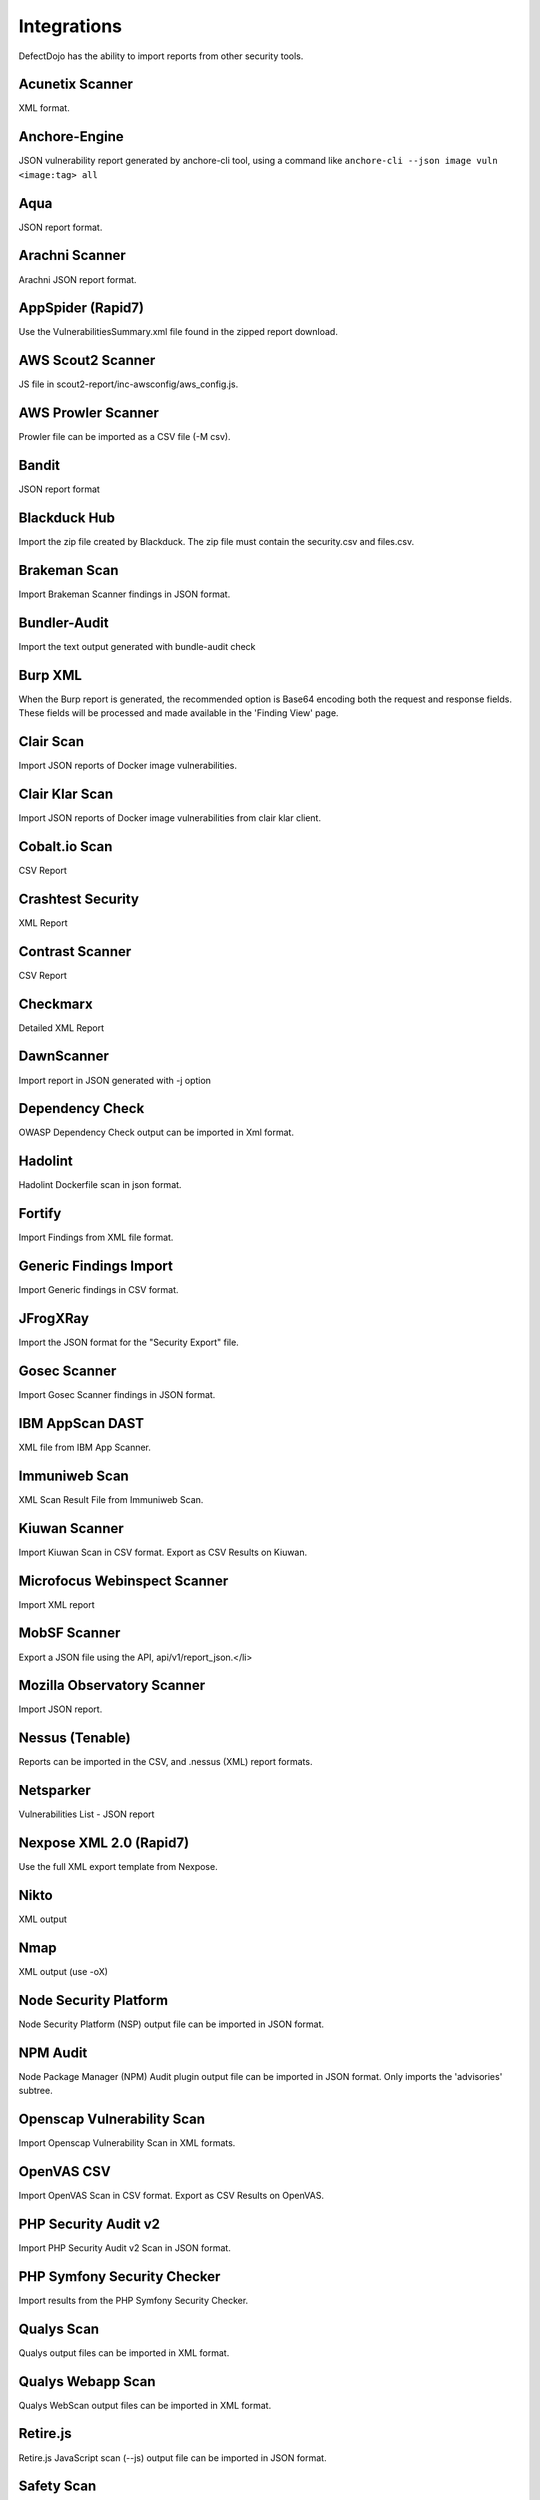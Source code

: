 Integrations
============

DefectDojo has the ability to import reports from other security tools.

Acunetix Scanner
-----------------
XML format.

Anchore-Engine
---------------
JSON vulnerability report generated by anchore-cli tool, using a command like ``anchore-cli --json image vuln <image:tag> all``

Aqua
----
JSON report format.

Arachni Scanner
---------------
Arachni JSON report format.

AppSpider (Rapid7)
------------------
Use the VulnerabilitiesSummary.xml file found in the zipped report download.

AWS Scout2 Scanner
-------------------
JS file in scout2-report/inc-awsconfig/aws_config.js.

AWS Prowler Scanner
--------------------
Prowler file can be imported as a CSV file (-M csv).

Bandit
------
JSON report format

Blackduck Hub
-------------
Import the zip file created by Blackduck. The zip file must contain the security.csv and files.csv.

Brakeman Scan
--------------
Import Brakeman Scanner findings in JSON format.

Bundler-Audit
-------------
Import the text output generated with bundle-audit check

Burp XML
--------
When the Burp report is generated, the recommended option is Base64 encoding both the request and response fields. These fields will be processed and made available in the 'Finding View' page.

Clair Scan
-----------
Import JSON reports of Docker image vulnerabilities.

Clair Klar Scan
----------------
Import JSON reports of Docker image vulnerabilities from clair klar client.

Cobalt.io Scan
---------------
CSV Report

Crashtest Security
------------------
XML Report

Contrast Scanner
----------------
CSV Report

Checkmarx
---------
Detailed XML Report

DawnScanner
-----------
Import report in JSON generated with -j option

Dependency Check
----------------
OWASP Dependency Check output can be imported in Xml format.

Hadolint
----------------
Hadolint Dockerfile scan in json format.

Fortify
--------
Import Findings from XML file format.

Generic Findings Import
-----------------------
Import Generic findings in CSV format.

JFrogXRay
----------
Import the JSON format for the "Security Export" file.

Gosec Scanner
--------------
Import Gosec Scanner findings in JSON format.

IBM AppScan DAST
-----------------
XML file from IBM App Scanner.

Immuniweb Scan
---------------
XML Scan Result File from Immuniweb Scan.

Kiuwan Scanner
---------------
Import Kiuwan Scan in CSV format. Export as CSV Results on Kiuwan.

Microfocus Webinspect Scanner
------------------------------
Import XML report

MobSF Scanner
--------------
Export a JSON file using the API, api/v1/report_json.</li>

Mozilla Observatory Scanner
----------------------------
Import JSON report.

Nessus (Tenable)
----------------
Reports can be imported in the CSV, and .nessus (XML) report formats.

Netsparker
----------
Vulnerabilities List - JSON report

Nexpose XML 2.0 (Rapid7)
------------------------
Use the full XML export template from Nexpose.

Nikto
-----
XML output

Nmap
----
XML output (use -oX)

Node Security Platform
----------------------
Node Security Platform (NSP) output file can be imported in JSON format.

NPM Audit
---------
Node Package Manager (NPM) Audit plugin output file can be imported in JSON format. Only imports the 'advisories' subtree.

Openscap Vulnerability Scan
----------------------------
Import Openscap Vulnerability Scan in XML formats.

OpenVAS CSV
-----------
Import OpenVAS Scan in CSV format. Export as CSV Results on OpenVAS.

PHP Security Audit v2
----------------------
Import PHP Security Audit v2 Scan in JSON format.

PHP Symfony Security Checker
----------------------------
Import results from the PHP Symfony Security Checker.

Qualys Scan
------------
Qualys output files can be imported in XML format.

Qualys Webapp Scan
-------------------
Qualys WebScan output files can be imported in XML format.

Retire.js
---------
Retire.js JavaScript scan (--js) output file can be imported in JSON format.

Safety Scan
------------
Safety scan (--json) output file can be imported in JSON format.

SKF Scan
--------
Output of SKF Sprint summary export.

Snyk
----
Snyk output file (snyk test --json > snyk.json) can be imported in JSON format.

SonarQube
----------
SonarQube output file can be imported in HTML format.

To generate the report, see https://github.com/soprasteria/sonar-report

SpotBugs
---------
XML report of textui cli.

Sonatype
--------
JSON output.

SSL Labs
--------
JSON Output of ssllabs-scan cli.

Sslscan
--------
Import XML output of sslscan report.

Sslyze Scan
------------
XML Report of Sslyze-scan

Testssl Scan
----------------
Import CSV output of testssl scan report.

Trufflehog
----------
JSON Output of Trufflehog.

Trustwave
----------
CSV output of Trustwave vulnerability scan.

Twistlock
---------
JSON output of the ``twistcli`` tool. Example:

.. code-block:: bash

   ./twistcli images scan <REGISTRY/REPO:TAG> --address https://<SECURE_URL_OF_TWISTLOCK_CONSOLE> --user <USER> --details --output-file=<PATH_TO_SAVE_JSON_FILE>


Visual Code Grepper (VCG)
-------------------------
VCG output can be imported in CSV or Xml formats.

Veracode
--------
Detailed XML Report

Wapiti Scan
------------
Import XML report.

Whitesource Scan
-----------------
Import JSON report

Wpscan Scanner
---------------
Import JSON report.

Zed Attack Proxy
----------------
ZAP XML report format.

The importers analyze each report and create new Findings for each item reported.  DefectDojo collapses duplicate
Findings by capturing the individual hosts vulnerable.

.. image:: /_static/imp_1.png
    :alt: Import Form

Additionally, DefectDojo allows for re-imports of previously uploaded reports.  DefectDojo will attempt to capture the deltas between the original and new import and automatically add or mitigate findings as appropriate.

.. image:: /_static/imp_2.png
    :alt: Re-Import Form

Bulk import of findings can be done using a CSV file with the following column headers:

Date: ::
    Date of the finding in mm/dd/yyyy format.

Title: ::
    Title of the finding

CweId: ::
    Cwe identifier, must be an integer value.

Url: ::
    Url associated with the finding.

Severity: ::
    Severity of the finding.  Must be one of Info, Low, Medium, High, or Critical.

Description: ::
    Description of the finding.  Can be multiple lines if enclosed in double quotes.

Mitigation: ::
    Possible Mitigations for the finding.  Can be multiple lines if enclosed in double quotes.

Impact: ::
    Detailed impact of the finding.  Can be multiple lines if enclosed in double quotes.

References: ::
    References associated with the finding.  Can be multiple lines if enclosed in double quotes.

Active: ::
    Indicator if the finding is active.  Must be empty, True or False

Verified: ::
    Indicator if the finding has been verified.  Must be empty, True, or False

FalsePositive: ::
    Indicator if the finding is a false positive.  Must be True, or False.

Duplicate: ::
    Indicator if the finding is a duplicate.  Must be True, or False.
